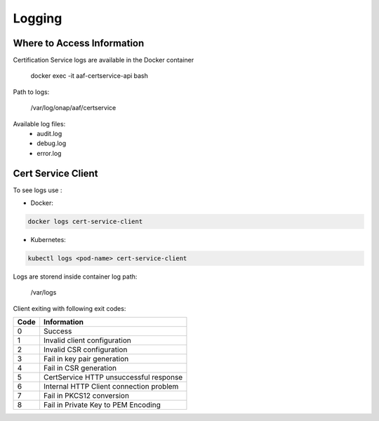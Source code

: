 .. This work is licensed under a Creative Commons Attribution 4.0 International License.
.. http://creativecommons.org/licenses/by/4.0
.. Copyright 2020 NOKIA

Logging
=======

Where to Access Information
---------------------------


Certification Service logs are available in the Docker container

    docker exec -it aaf-certservice-api bash

Path to logs:

    /var/log/onap/aaf/certservice

Available log files:
    * audit.log
    * debug.log
    * error.log


Cert Service Client
-------------------
To see logs use :

- Docker: 

.. code-block:: bash
   
   docker logs cert-service-client

- Kubernetes: 
  
.. code-block:: bash
   
   kubectl logs <pod-name> cert-service-client


Logs are storend inside container log path:

  /var/logs

Client exiting with following exit codes:


+-------+------------------------------------------------+
| Code  | Information                                    |
+=======+================================================+
| 0     | Success                                        |
+-------+------------------------------------------------+
| 1     | Invalid client configuration                   |
+-------+------------------------------------------------+
| 2     | Invalid CSR configuration                      |
+-------+------------------------------------------------+
| 3     | Fail in key pair generation                    |
+-------+------------------------------------------------+
| 4     | Fail in CSR generation                         |
+-------+------------------------------------------------+
| 5     | CertService HTTP unsuccessful response         |
+-------+------------------------------------------------+
| 6     | Internal HTTP Client connection problem        |
+-------+------------------------------------------------+
| 7     | Fail in PKCS12 conversion                      |
+-------+------------------------------------------------+
| 8     | Fail in Private Key to PEM Encoding            |
+-------+------------------------------------------------+
